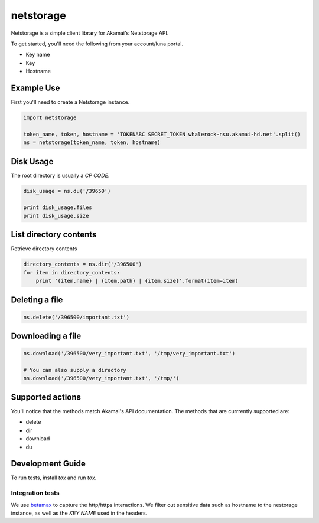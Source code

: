 netstorage
==========

Netstorage is a simple client library for Akamai's Netstorage API.

To get started, you'll need the following from your account/luna portal.

- Key name
- Key
- Hostname

Example Use
-----------

First you'll need to create a Netstorage instance.

.. code-block:: python

    import netstorage

    token_name, token, hostname = 'TOKENABC SECRET_TOKEN whalerock-nsu.akamai-hd.net'.split()
    ns = netstorage(token_name, token, hostname)

Disk Usage
----------

The root directory is usually a `CP CODE`.

.. code-block:: python

    disk_usage = ns.du('/39650')

    print disk_usage.files
    print disk_usage.size

List directory contents
-----------------------

Retrieve directory contents

.. code-block:: python

   directory_contents = ns.dir('/396500')
   for item in directory_contents:
       print '{item.name} | {item.path} | {item.size}'.format(item=item)

Deleting a file
---------------

.. code-block:: python

   ns.delete('/396500/important.txt')

Downloading a file
------------------

.. code-block:: python

   ns.download('/396500/very_important.txt', '/tmp/very_important.txt')

   # You can also supply a directory
   ns.download('/396500/very_important.txt', '/tmp/')

Supported actions
-----------------

You'll notice that the methods match Akamai's API documentation.  The
methods that are currrently supported are:

- delete
- dir
- download
- du

Development Guide
-----------------

To run tests, install `tox` and run `tox`.

Integration tests
~~~~~~~~~~~~~~~~~

We use `betamax`_ to capture the http/https interactions. We filter out sensitive data such as hostname to the nestorage instance, as well as the `KEY NAME` used in the headers.

.. _betamax: https://github.com/sigmavirus24/betamax
